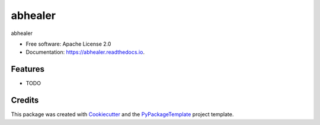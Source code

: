 ========
abhealer
========


.. image:: https://img.shields.io/pypi/v/abhealer.svg
        :target: https://pypi.python.org/pypi/abhealer

.. image:: https://img.shields.io/travis/starofrainnight/abhealer.svg
        :target: https://travis-ci.org/starofrainnight/abhealer

.. image:: https://readthedocs.org/projects/abhealer/badge/?version=latest
        :target: https://abhealer.readthedocs.io/en/latest/?badge=latest
        :alt: Documentation Status

.. image:: https://pyup.io/repos/github/starofrainnight/abhealer/shield.svg
     :target: https://pyup.io/repos/github/starofrainnight/abhealer/
     :alt: Updates


abhealer


* Free software: Apache License 2.0
* Documentation: https://abhealer.readthedocs.io.


Features
--------

* TODO

Credits
---------

This package was created with Cookiecutter_ and the `PyPackageTemplate`_ project template.

.. _Cookiecutter: https://github.com/audreyr/cookiecutter
.. _`PyPackageTemplate`: https://github.com/audreyr/cookiecutter-pypackage

